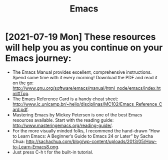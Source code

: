 #+title: Emacs

* [2021-07-19 Mon] These resources will help you as you continue on your Emacs journey:

 * The Emacs Manual provides excellent, comprehensive instructions. Spend some time with it every morning! Download the PDF and read it on the go: http://www.gnu.org/software/emacs/manual/html_node/emacs/index.html#Top.
 * The Emacs Reference Card is a handy cheat sheet: http://www.ic.unicamp.br/~helio/disciplinas/MC102/Emacs_Reference_Card.pdf.
 * Mastering Emacs by Mickey Petersen is one of the best Emacs resources available. Start with the reading guide: http://www.masteringemacs.org/reading-guide/.
 * For the more visually minded folks, I recommend the hand-drawn “How to Learn Emacs: A Beginner’s Guide to Emacs 24 or Later” by Sacha Chua: http://sachachua.com/blog/wp-content/uploads/2013/05/How-to-Learn-Emacs8.png.
 * Just press C-h t for the built-in tutorial.
